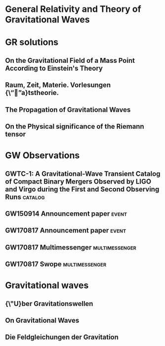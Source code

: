 * General Relativity and Theory of Gravitational Waves
* GR solutions
** On the Gravitational Field of a Mass Point According to Einstein's Theory
   :PROPERTIES:
   :TITLE:    On the Gravitational Field of a Mass Point According to Einstein's Theory
   :BTYPE:    article
   :CUSTOM_ID: 1916AbhKP1916..189S
   :AUTHOR:   {Schwarzschild}, K.
   :JOURNAL:  Abh.~Konigl.~Preuss.~Akad.~Wissenschaften Jahre 1906,92, Berlin,1907
   :YEAR:     1916
   :VOLUME:   1916
   :ADSURL:   http://adsabs.harvard.edu/abs/1916AbhKP1916..189S
   :ADSNOTE:  Provided by the SAO/NASA Astrophysics Data System
   :END:
** Raum, Zeit, Materie. Vorlesungen {\“”a}tstheorie.
   :PROPERTIES:
   :TITLE:    Raum, Zeit, Materie. Vorlesungen {\“”a}tstheorie.
   :BTYPE:    book
   :CUSTOM_ID: 1970rzmv.book.....W
   :AUTHOR:   {Weyl}, H.
   :BOOKTITLE: Raum, Zeit, Materie. Vorlesungen {\“”a}tstheorie., by Weyl, H.. 6th edition. Berlin (F.R. Germany): Springer, 8 + 338 p.
   :YEAR:     1970
   :ADSURL:   https://ui.adsabs.harvard.edu/\#abs/1970rzmv.book.....W
   :ADSNOTE:  Provided by the SAO/NASA Astrophysics Data System
   :END:
** The Propagation of Gravitational Waves
   :PROPERTIES:
   :TITLE:    The Propagation of Gravitational Waves
   :BTYPE:    article
   :CUSTOM_ID: 1922RSPSA.102..268E
   :AUTHOR:   {Eddington}, A.~S.
   :JOURNAL:  Proceedings of the Royal Society of London Series A
   :YEAR:     1922
   :MONTH:    Dec
   :VOLUME:   102
   :PAGES:    268-282
   :DOI:      10.1098/rspa.1922.0085
   :ADSURL:   https://ui.adsabs.harvard.edu/\#abs/1922RSPSA.102..268E
   :ADSNOTE:  Provided by the SAO/NASA Astrophysics Data System
   :END:
** On the Physical significance of the Riemann tensor
   :PROPERTIES:
   :TITLE:    On the Physical significance of the Riemann tensor
   :BTYPE:    article
   :CUSTOM_ID: 1956AcPP...15..389P
   :AUTHOR:   {Pirani}, F.~A.~E.
   :JOURNAL:  Acta Physica Polonica
   :KEYWORDS: GENERAL RELATIVITY, RIEMANN TENSOR, PARTICLES MOTION
   :YEAR:     1956
   :MONTH:    Jan
   :VOLUME:   15
   :PAGES:    389-405
   :ADSURL:   https://ui.adsabs.harvard.edu/\#abs/1956AcPP...15..389P
   :ADSNOTE:  Provided by the SAO/NASA Astrophysics Data System
   :END:
* GW Observations
** GWTC-1: A Gravitational-Wave Transient Catalog of Compact Binary Mergers Observed by LIGO and Virgo during the First and Second Observing Runs :catalog:
   :PROPERTIES:
   :TITLE:    GWTC-1: A Gravitational-Wave Transient Catalog of Compact Binary Mergers Observed by LIGO and Virgo during the First and Second Observing Runs
   :BTYPE:    article
   :CUSTOM_ID: 2018arXiv181112907T
   :AUTHOR:   {The LIGO Scientific Collaboration} and {the Virgo Collaboration} and {Abbott}, B.~P. and {Abbott}, R. and {Abbott}, T.~D. and {Abraham}, S. and {Acernese}, F. and {Ackley}, K. and {Adams}, C. and {Adhikari}, R.~X. and {Adya}, V.~B. and {Affeldt}, C. and {Agathos}, M. and {Agatsuma}, K. and {Aggarwal}, N. and {Aguiar}, O.~D. and {Aiello}, L. and {Ain}, A. and {Ajith}, P. and {Allen}, G. and {Allocca}, A. and {Aloy}, M.~A. and {Altin}, P.~A. and {Amato}, A. and {Ananyeva}, A. and {Anderson}, S.~B. and {Anderson}, W.~G. and {Angelova}, S.~V. and {Antier}, S. and {Appert}, S. and {Arai}, K. and {Araya}, M.~C. and {Areeda}, J.~S. and {Ar{\`e}ne}, M. and {Arnaud}, N. and {Arun}, K.~G. and {Ascenzi}, S. and {Ashton}, G. and {Aston}, S.~M. and {Astone}, P. and {Aubin}, F. and {Aufmuth}, P. and {AultONeal}, K. and {Austin}, C. and {Avendano}, V. and {Avila-Alvarez}, A. and {Babak}, S. and {Bacon}, P. and {Badaracco}, F. and {Bader}, M.~K.~M. and {Bae}, S. and {Baker}, P.~T. and {Baldaccini}, F. and {Ballardin}, G. and {Ballmer}, S.~W. and {Banagiri}, S. and {Barayoga}, J.~C. and {Barclay}, S.~E. and {Barish}, B.~C. and {Barker}, D. and {Barkett}, K. and {Barnum}, S. and {Barone}, F. and {Barr}, B. and {Barsotti}, L. and {Barsuglia}, M. and {Barta}, D. and {Bartlett}, J. and {Bartos}, I. and {Bassiri}, R. and {Basti}, A. and {Bawaj}, M. and {Bayley}, J.~C. and {Bazzan}, M. and {B{\'e}csy}, B. and {Bejger}, M. and {Belahcene}, I. and {Bell}, A.~S. and {Beniwal}, D. and {Berger}, B.~K. and {Bergmann}, G. and {Bernuzzi}, S. and {Bero}, J.~J. and {Berry}, C.~P.~L. and {Bersanetti}, D. and {Bertolini}, A. and {Betzwieser}, J. and {Bhand are}, R. and {Bidler}, J. and {Bilenko}, I.~A. and {Bilgili}, S.~A. and {Billingsley}, G. and {Birch}, J. and {Birney}, R. and {Birnholtz}, O. and {Biscans}, S. and {Biscoveanu}, S. and {Bisht}, A. and {Bitossi}, M. and {Bizouard}, M.~A. and {Blackburn}, J.~K. and {Blackman}, J. and {Blair}, C.~D. and {Blair}, D.~G. and {Blair}, R.~M. and {Bloemen}, S. and {Bode}, N. and {Boer}, M. and {Boetzel}, Y. and {Bogaert}, G. and {Bondu}, F. and {Bonilla}, E. and {Bonnand}, R. and {Booker}, P. and {Boom}, B.~A. and {Booth}, C.~D. and {Bork}, R. and {Boschi}, V. and {Bose}, S. and {Bossie}, K. and {Bossilkov}, V. and {Bosveld}, J. and {Bouffanais}, Y. and {Bozzi}, A. and {Bradaschia}, C. and {Brady}, P.~R. and {Bramley}, A. and {Branchesi}, M. and {Brau}, J.~E. and {Briant}, T. and {Briggs}, J.~H. and {Brighenti}, F. and {Brillet}, A. and {Brinkmann}, M. and {Brisson}, V. and {Brockill}, P. and {Brooks}, A.~F. and {Brown}, D.~D. and {Brunett}, S. and {Buikema}, A. and {Bulik}, T. and {Bulten}, H.~J. and {Buonanno}, A. and {Buskulic}, D. and {Bustamante Rosell}, M.~J. and {Buy}, C. and {Byer}, R.~L. and {Cabero}, M. and {Cadonati}, L. and {Cagnoli}, G. and {Cahillane}, C. and {Calder{\'o}n Bustillo}, J. and {Callister}, T.~A. and {Calloni}, E. and {Camp}, J.~B. and {Campbell}, W.~A. and {Canepa}, M. and {Cannon}, K.~C. and {Cao}, H. and {Cao}, J. and {Capocasa}, E. and {Carbognani}, F. and {Caride}, S. and {Carney}, M.~F. and {Carullo}, G. and {Casanueva Diaz}, J. and {Casentini}, C. and {Caudill}, S. and {Cavagli{\`a}}, M. and {Cavalier}, F. and {Cavalieri}, R. and {Cella}, G. and {Cerd{\'a}-Dur{\'a}n}, P. and {Cerretani}, G. and {Cesarini}, E. and {Chaibi}, O. and {Chakravarti}, K. and {Chamberlin}, S.~J. and {Chan}, M. and {Chao}, S. and {Charlton}, P. and {Chase}, E.~A. and {Chassand e-Mottin}, E. and {Chatterjee}, D. and {Chaturvedi}, M. and {Chatziioannou}, K. and {Cheeseboro}, B.~D. and {Chen}, H.~Y. and {Chen}, X. and {Chen}, Y. and {Cheng}, H. -P. and {Cheong}, C.~K. and {Chia}, H.~Y. and {Chincarini}, A. and {Chiummo}, A. and {Cho}, G. and {Cho}, H.~S. and {Cho}, M. and {Christensen}, N. and {Chu}, Q. and {Chua}, S. and {Chung}, K.~W. and {Chung}, S. and {Ciani}, G. and {Ciobanu}, A.~A. and {Ciolfi}, R. and {Cipriano}, F. and {Cirone}, A. and {Clara}, F. and {Clark}, J.~A. and {Clearwater}, P. and {Cleva}, F. and {Cocchieri}, C. and {Coccia}, E. and {Cohadon}, P. -F. and {Cohen}, D. and {Colgan}, R. and {Colleoni}, M. and {Collette}, C.~G. and {Collins}, C. and {Cominsky}, L.~R. and {Constancio}, M., Jr. and {Conti}, L. and {Cooper}, S.~J. and {Corban}, P. and {Corbitt}, T.~R. and {Cordero-Carri{\'o}n}, I. and {Corley}, K.~R. and {Cornish}, N. and {Corsi}, A. and {Cortese}, S. and {Costa}, C.~A. and {Cotesta}, R. and {Coughlin}, M.~W. and {Coughlin}, S.~B. and {Coulon}, J. -P. and {Countryman}, S.~T. and {Couvares}, P. and {Covas}, P.~B. and {Cowan}, E.~E. and {Coward}, D.~M. and {Cowart}, M.~J. and {Coyne}, D.~C. and {Coyne}, R. and {Creighton}, J.~D.~E. and {Creighton}, T.~D. and {Cripe}, J. and {Croquette}, M. and {Crowder}, S.~G. and {Cullen}, T.~J. and {Cumming}, A. and {Cunningham}, L. and {Cuoco}, E. and {Dal Canton}, T. and {D{\'a}lya}, G. and {Danilishin}, S.~L. and {D'Antonio}, S. and {Danzmann}, K. and {Dasgupta}, A. and {Da Silva Costa}, C.~F. and {Datrier}, L.~E.~H. and {Dattilo}, V. and {Dave}, I. and {Davier}, M. and {Davis}, D. and {Daw}, E.~J. and {DeBra}, D. and {Deenadayalan}, M. and {Degallaix}, J. and {De Laurentis}, M. and {Del{\'e}glise}, S. and {Del Pozzo}, W. and {DeMarchi}, L.~M. and {Demos}, N. and {Dent}, T. and {De Pietri}, R. and {Derby}, J. and {De Rosa}, R. and {De Rossi}, C. and {DeSalvo}, R. and {de Varona}, O. and {Dhurandhar}, S. and {D{\'\i}az}, M.~C. and {Dietrich}, T. and {Di Fiore}, L. and {Di Giovanni}, M. and {Di Girolamo}, T. and {Di Lieto}, A. and {Ding}, B. and {Di Pace}, S. and {Di Palma}, I. and {Di Renzo}, F. and {Dmitriev}, A. and {Doctor}, Z. and {Donovan}, F. and {Dooley}, K.~L. and {Doravari}, S. and {Dorrington}, I. and {Downes}, T.~P. and {Drago}, M. and {Driggers}, J.~C. and {Du}, Z. and {Ducoin}, J. -G. and {Dupej}, P. and {Dwyer}, S.~E. and {Easter}, P.~J. and {Edo}, T.~B. and {Edwards}, M.~C. and {Effler}, A. and {Ehrens}, P. and {Eichholz}, J. and {Eikenberry}, S.~S. and {Eisenmann}, M. and {Eisenstein}, R.~A. and {Essick}, R.~C. and {Estelles}, H. and {Estevez}, D. and {Etienne}, Z.~B. and {Etzel}, T. and {Evans}, M. and {Evans}, T.~M. and {Fafone}, V. and {Fair}, H. and {Fairhurst}, S. and {Fan}, X. and {Farinon}, S. and {Farr}, B. and {Farr}, W.~M. and {Fauchon-Jones}, E.~J. and {Favata}, M. and {Fays}, M. and {Fazio}, M. and {Fee}, C. and {Feicht}, J. and {Fejer}, M.~M. and {Feng}, F. and {Fernand ez-Galiana}, A. and {Ferrante}, I. and {Ferreira}, E.~C. and {Ferreira}, T.~A. and {Ferrini}, F. and {Fidecaro}, F. and {Fiori}, I. and {Fiorucci}, D. and {Fishbach}, M. and {Fisher}, R.~P. and {Fishner}, J.~M. and {Fitz-Axen}, M. and {Flaminio}, R. and {Fletcher}, M. and {Flynn}, E. and {Fong}, H. and {Font}, J.~A. and {Forsyth}, P.~W.~F. and {Fournier}, J. -D. and {Frasca}, S. and {Frasconi}, F. and {Frei}, Z. and {Freise}, A. and {Frey}, R. and {Frey}, V. and {Fritschel}, P. and {Frolov}, V.~V. and {Fulda}, P. and {Fyffe}, M. and {Gabbard}, H.~A. and {Gadre}, B.~U. and {Gaebel}, S.~M. and {Gair}, J.~R. and {Gammaitoni}, L. and {Ganija}, M.~R. and {Gaonkar}, S.~G. and {Garcia}, A. and {Garc{\'\i}a-Quir{\'o}s}, C. and {Garufi}, F. and {Gateley}, B. and {Gaudio}, S. and {Gaur}, G. and {Gayathri}, V. and {Gemme}, G. and {Genin}, E. and {Gennai}, A. and {George}, D. and {George}, J. and {Gergely}, L. and {Germain}, V. and {Ghonge}, S. and {Ghosh}, Abhirup and {Ghosh}, Archisman and {Ghosh}, S. and {Giacomazzo}, B. and {Giaime}, J.~A. and {Giardina}, K.~D. and {Giazotto}, A. and {Gill}, K. and {Giordano}, G. and {Glover}, L. and {Godwin}, P. and {Goetz}, E. and {Goetz}, R. and {Goncharov}, B. and {Gonz{\'a}lez}, G. and {Gonzalez Castro}, J.~M. and {Gopakumar}, A. and {Gorodetsky}, M.~L. and {Gossan}, S.~E. and {Gosselin}, M. and {Gouaty}, R. and {Grado}, A. and {Graef}, C. and {Granata}, M. and {Grant}, A. and {Gras}, S. and {Grassia}, P. and {Gray}, C. and {Gray}, R. and {Greco}, G. and {Green}, A.~C. and {Green}, R. and {Gretarsson}, E.~M. and {Groot}, P. and {Grote}, H. and {Grunewald}, S. and {Gruning}, P. and {Guidi}, G.~M. and {Gulati}, H.~K. and {Guo}, Y. and {Gupta}, A. and {Gupta}, M.~K. and {Gustafson}, E.~K. and {Gustafson}, R. and {Haegel}, L. and {Halim}, O. and {Hall}, B.~R. and {Hall}, E.~D. and {Hamilton}, E.~Z. and {Hammond}, G. and {Haney}, M. and {Hanke}, M.~M. and {Hanks}, J. and {Hanna}, C. and {Hannam}, M.~D. and {Hannuksela}, O.~A. and {Hanson}, J. and {Hardwick}, T. and {Haris}, K. and {Harms}, J. and {Harry}, G.~M. and {Harry}, I.~W. and {Haster}, C. -J. and {Haughian}, K. and {Hayes}, F.~J. and {Healy}, J. and {Heidmann}, A. and {Heintze}, M.~C. and {Heitmann}, H. and {Hello}, P. and {Hemming}, G. and {Hendry}, M. and {Heng}, I.~S. and {Hennig}, J. and {Heptonstall}, A.~W. and {Hernandez Vivanco}, Francisco and {Heurs}, M. and {Hild}, S. and {Hinderer}, T. and {Hoak}, D. and {Hochheim}, S. and {Hofman}, D. and {Holgado}, A.~M. and {Holland }, N.~A. and {Holt}, K. and {Holz}, D.~E. and {Hopkins}, P. and {Horst}, C. and {Hough}, J. and {Howell}, E.~J. and {Hoy}, C.~G. and {Hreibi}, A. and {Huang}, Y. and {Huerta}, E.~A. and {Huet}, D. and {Hughey}, B. and {Hulko}, M. and {Husa}, S. and {Huttner}, S.~H. and {Huynh-Dinh}, T. and {Idzkowski}, B. and {Iess}, A. and {Ingram}, C. and {Inta}, R. and {Intini}, G. and {Irwin}, B. and {Isa}, H.~N. and {Isac}, J. -M. and {Isi}, M. and {Iyer}, B.~R. and {Izumi}, K. and {Jacqmin}, T. and {Jadhav}, S.~J. and {Jani}, K. and {Janthalur}, N.~N. and {Jaranowski}, P. and {Jenkins}, A.~C. and {Jiang}, J. and {Johnson}, D.~S. and {Johnson-McDaniel}, N.~K. and {Jones}, A.~W. and {Jones}, D.~I. and {Jones}, R. and {Jonker}, R.~J.~G. and {Ju}, L. and {Junker}, J. and {Kalaghatgi}, C.~V. and {Kalogera}, V. and {Kamai}, B. and {Kand hasamy}, S. and {Kang}, G. and {Kanner}, J.~B. and {Kapadia}, S.~J. and {Karki}, S. and {Karvinen}, K.~S. and {Kashyap}, R. and {Kasprzack}, M. and {Katsanevas}, S. and {Katsavounidis}, E. and {Katzman}, W. and {Kaufer}, S. and {Kawabe}, K. and {Keerthana}, N.~V. and {K{\'e}f{\'e}lian}, F. and {Keitel}, D. and {Kennedy}, R. and {Key}, J.~S. and {Khalili}, F.~Y. and {Khan}, H. and {Khan}, I. and {Khan}, S. and {Khan}, Z. and {Khazanov}, E.~A. and {Khursheed}, M. and {Kijbunchoo}, N. and {Kim}, Chunglee and {Kim}, J.~C. and {Kim}, K. and {Kim}, W. and {Kim}, W.~S. and {Kim}, Y. -M. and {Kimball}, C. and {King}, E.~J. and {King}, P.~J. and {Kinley-Hanlon}, M. and {Kirchhoff}, R. and {Kissel}, J.~S. and {Kleybolte}, L. and {Klika}, J.~H. and {Klimenko}, S. and {Knowles}, T.~D. and {Koch}, P. and {Koehlenbeck}, S.~M. and {Koekoek}, G. and {Koley}, S. and {Kondrashov}, V. and {Kontos}, A. and {Koper}, N. and {Korobko}, M. and {Korth}, W.~Z. and {Kowalska}, I. and {Kozak}, D.~B. and {Kringel}, V. and {Krishnendu}, N. and {Kr{\'o}lak}, A. and {Kuehn}, G. and {Kumar}, A. and {Kumar}, P. and {Kumar}, R. and {Kumar}, S. and {Kuo}, L. and {Kutynia}, A. and {Kwang}, S. and {Lackey}, B.~D. and {Lai}, K.~H. and {Lam}, T.~L. and {Landry}, M. and {Lane}, B.~B. and {Lang}, R.~N. and {Lange}, J. and {Lantz}, B. and {Lanza}, R.~K. and {Lartaux-Vollard}, A. and {Lasky}, P.~D. and {Laxen}, M. and {Lazzarini}, A. and {Lazzaro}, C. and {Leaci}, P. and {Leavey}, S. and {Lecoeuche}, Y.~K. and {Lee}, C.~H. and {Lee}, H.~K. and {Lee}, H.~M. and {Lee}, H.~W. and {Lee}, J. and {Lee}, K. and {Lehmann}, J. and {Lenon}, A. and {Leroy}, N. and {Letendre}, N. and {Levin}, Y. and {Li}, J. and {Li}, K.~J.~L. and {Li}, T.~G.~F. and {Li}, X. and {Lin}, F. and {Linde}, F. and {Linker}, S.~D. and {Littenberg}, T.~B. and {Liu}, J. and {Liu}, X. and {Lo}, R.~K.~L. and {Lockerbie}, N.~A. and {London}, L.~T. and {Longo}, A. and {Lorenzini}, M. and {Loriette}, V. and {Lormand}, M. and {Losurdo}, G. and {Lough}, J.~D. and {Lousto}, C.~O. and {Lovelace}, G. and {Lower}, M.~E. and {L{\"u}ck}, H. and {Lumaca}, D. and {Lundgren}, A.~P. and {Lynch}, R. and {Ma}, Y. and {Macas}, R. and {Macfoy}, S. and {MacInnis}, M. and {Macleod}, D.~M. and {Macquet}, A. and {Maga{\~n}a-Sandoval}, F. and {Maga{\~n}a Zertuche}, L. and {Magee}, R.~M. and {Majorana}, E. and {Maksimovic}, I. and {Malik}, A. and {Man}, N. and {Mandic}, V. and {Mangano}, V. and {Mansell}, G.~L. and {Manske}, M. and {Mantovani}, M. and {Marchesoni}, F. and {Marion}, F. and {M{\'a}rka}, S. and {M{\'a}rka}, Z. and {Markakis}, C. and {Markosyan}, A.~S. and {Markowitz}, A. and {Maros}, E. and {Marquina}, A. and {Marsat}, S. and {Martelli}, F. and {Martin}, I.~W. and {Martin}, R.~M. and {Martynov}, D.~V. and {Mason}, K. and {Massera}, E. and {Masserot}, A. and {Massinger}, T.~J. and {Masso-Reid}, M. and {Mastrogiovanni}, S. and {Matas}, A. and {Matichard}, F. and {Matone}, L. and {Mavalvala}, N. and {Mazumder}, N. and {McCann}, J.~J. and {McCarthy}, R. and {McClelland }, D.~E. and {McCormick}, S. and {McCuller}, L. and {McGuire}, S.~C. and {McIver}, J. and {McManus}, D.~J. and {McRae}, T. and {McWilliams}, S.~T. and {Meacher}, D. and {Meadors}, G.~D. and {Mehmet}, M. and {Mehta}, A.~K. and {Meidam}, J. and {Melatos}, A. and {Mendell}, G. and {Mercer}, R.~A. and {Mereni}, L. and {Merilh}, E.~L. and {Merzougui}, M. and {Meshkov}, S. and {Messenger}, C. and {Messick}, C. and {Metzdorff}, R. and {Meyers}, P.~M. and {Miao}, H. and {Michel}, C. and {Middleton}, H. and {Mikhailov}, E.~E. and {Milano}, L. and {Miller}, A.~L. and {Miller}, A. and {Millhouse}, M. and {Mills}, J.~C. and {Milovich-Goff}, M.~C. and {Minazzoli}, O. and {Minenkov}, Y. and {Mishkin}, A. and {Mishra}, C. and {Mistry}, T. and {Mitra}, S. and {Mitrofanov}, V.~P. and {Mitselmakher}, G. and {Mittleman}, R. and {Mo}, G. and {Moffa}, D. and {Mogushi}, K. and {Mohapatra}, S.~R.~P. and {Montani}, M. and {Moore}, C.~J. and {Moraru}, D. and {Moreno}, G. and {Morisaki}, S. and {Mours}, B. and {Mow-Lowry}, C.~M. and {Mukherjee}, Arunava and {Mukherjee}, D. and {Mukherjee}, S. and {Mukund}, N. and {Mullavey}, A. and {Munch}, J. and {Mu{\~n}iz}, E.~A. and {Muratore}, M. and {Murray}, P.~G. and {Nagar}, A. and {Nardecchia}, I. and {Naticchioni}, L. and {Nayak}, R.~K. and {Neilson}, J. and {Nelemans}, G. and {Nelson}, T.~J.~N. and {Nery}, M. and {Neunzert}, A. and {Ng}, K.~Y. and {Ng}, S. and {Nguyen}, P. and {Nichols}, D. and {Nielsen}, A.~B. and {Nissanke}, S. and {Nitz}, A. and {Nocera}, F. and {North}, C. and {Nuttall}, L.~K. and {Obergaulinger}, M. and {Oberling}, J. and {O'Brien}, B.~D. and {O'Dea}, G.~D. and {Ogin}, G.~H. and {Oh}, J.~J. and {Oh}, S.~H. and {Ohme}, F. and {Ohta}, H. and {Okada}, M.~A. and {Oliver}, M. and {Oppermann}, P. and {Oram}, Richard J. and {O'Reilly}, B. and {Ormiston}, R.~G. and {Ortega}, L.~F. and {O'Shaughnessy}, R. and {Ossokine}, S. and {Ottaway}, D.~J. and {Overmier}, H. and {Owen}, B.~J. and {Pace}, A.~E. and {Pagano}, G. and {Page}, M.~A. and {Pai}, A. and {Pai}, S.~A. and {Palamos}, J.~R. and {Palashov}, O. and {Palomba}, C. and {Pal-Singh}, A. and {Pan}, Huang-Wei and {Pang}, B. and {Pang}, P.~T.~H. and {Pankow}, C. and {Pannarale}, F. and {Pant}, B.~C. and {Paoletti}, F. and {Paoli}, A. and {Papa}, M.~A. and {Parida}, A. and {Parker}, W. and {Pascucci}, D. and {Pasqualetti}, A. and {Passaquieti}, R. and {Passuello}, D. and {Patil}, M. and {Patricelli}, B. and {Pearlstone}, B.~L. and {Pedersen}, C. and {Pedraza}, M. and {Pedurand}, R. and {Pele}, A. and {Penn}, S. and {Perego}, A. and {Perez}, C.~J. and {Perreca}, A. and {Pfeiffer}, H.~P. and {Phelps}, M. and {Phukon}, K.~S. and {Piccinni}, O.~J. and {Pichot}, M. and {Piergiovanni}, F. and {Pillant}, G. and {Pinard}, L. and {Pirello}, M. and {Pitkin}, M. and {Poggiani}, R. and {Pong}, D.~Y.~T. and {Ponrathnam}, S. and {Popolizio}, P. and {Porter}, E.~K. and {Powell}, J. and {Prajapati}, A.~K. and {Prasad}, J. and {Prasai}, K. and {Prasanna}, R. and {Pratten}, G. and {Prestegard}, T. and {Privitera}, S. and {Prodi}, G.~A. and {Prokhorov}, L.~G. and {Puncken}, O. and {Punturo}, M. and {Puppo}, P. and {P{\"u}rrer}, M. and {Qi}, H. and {Quetschke}, V. and {Quinonez}, P.~J. and {Quintero}, E.~A. and {Quitzow-James}, R. and {Raab}, F.~J. and {Radkins}, H. and {Radulescu}, N. and {Raffai}, P. and {Raja}, S. and {Rajan}, C. and {Rajbhandari}, B. and {Rakhmanov}, M. and {Ramirez}, K.~E. and {Ramos-Buades}, A. and {Rana}, Javed and {Rao}, K. and {Rapagnani}, P. and {Raymond}, V. and {Razzano}, M. and {Read}, J. and {Regimbau}, T. and {Rei}, L. and {Reid}, S. and {Reitze}, D.~H. and {Ren}, W. and {Ricci}, F. and {Richardson}, C.~J. and {Richardson}, J.~W. and {Ricker}, P.~M. and {Riemenschneider}, G.~M. and {Riles}, K. and {Rizzo}, M. and {Robertson}, N.~A. and {Robie}, R. and {Robinet}, F. and {Rocchi}, A. and {Rolland}, L. and {Rollins}, J.~G. and {Roma}, V.~J. and {Romanelli}, M. and {Romano}, R. and {Romel}, C.~L. and {Romie}, J.~H. and {Rose}, K. and {Rosi{\'n}ska}, D. and {Rosofsky}, S.~G. and {Ross}, M.~P. and {Rowan}, S. and {R{\"u}diger}, A. and {Ruggi}, P. and {Rutins}, G. and {Ryan}, K. and {Sachdev}, S. and {Sadecki}, T. and {Sakellariadou}, M. and {Salafia}, O. and {Salconi}, L. and {Saleem}, M. and {Salemi}, F. and {Samajdar}, A. and {Sammut}, L. and {Sanchez}, E.~J. and {Sanchez}, L.~E. and {Sanchis-Gual}, N. and {Sandberg}, V. and {Sand ers}, J.~R. and {Santiago}, K.~A. and {Sarin}, N. and {Sassolas}, B. and {Sathyaprakash}, B.~S. and {Saulson}, P.~R. and {Sauter}, O. and {Savage}, R.~L. and {Schale}, P. and {Scheel}, M. and {Scheuer}, J. and {Schmidt}, P. and {Schnabel}, R. and {Schofield}, R.~M.~S. and {Sch{\"o}nbeck}, A. and {Schreiber}, E. and {Schulte}, B.~W. and {Schutz}, B.~F. and {Schwalbe}, S.~G. and {Scott}, J. and {Scott}, S.~M. and {Seidel}, E. and {Sellers}, D. and {Sengupta}, A.~S. and {Sennett}, N. and {Sentenac}, D. and {Sequino}, V. and {Sergeev}, A. and {Setyawati}, Y. and {Shaddock}, D.~A. and {Shaffer}, T. and {Shahriar}, M.~S. and {Shaner}, M.~B. and {Shao}, L. and {Sharma}, P. and {Shawhan}, P. and {Shen}, H. and {Shink}, R. and {Shoemaker}, D.~H. and {Shoemaker}, D.~M. and {ShyamSundar}, S. and {Siellez}, K. and {Sieniawska}, M. and {Sigg}, D. and {Silva}, A.~D. and {Singer}, L.~P. and {Singh}, N. and {Singhal}, A. and {Sintes}, A.~M. and {Sitmukhambetov}, S. and {Skliris}, V. and {Slagmolen}, B.~J.~J. and {Slaven-Blair}, T.~J. and {Smith}, J.~R. and {Smith}, R.~J.~E. and {Somala}, S. and {Son}, E.~J. and {Sorazu}, B. and {Sorrentino}, F. and {Souradeep}, T. and {Sowell}, E. and {Spencer}, A.~P. and {Srivastava}, A.~K. and {Srivastava}, V. and {Staats}, K. and {Stachie}, C. and {Standke}, M. and {Steer}, D.~A. and {Steinke}, M. and {Steinlechner}, J. and {Steinlechner}, S. and {Steinmeyer}, D. and {Stevenson}, S.~P. and {Stocks}, D. and {Stone}, R. and {Stops}, D.~J. and {Strain}, K.~A. and {Stratta}, G. and {Strigin}, S.~E. and {Strunk}, A. and {Sturani}, R. and {Stuver}, A.~L. and {Sudhir}, V. and {Summerscales}, T.~Z. and {Sun}, L. and {Sunil}, S. and {Suresh}, J. and {Sutton}, P.~J. and {Swinkels}, B.~L. and {Szczepa{\'n}czyk}, M.~J. and {Tacca}, M. and {Tait}, S.~C. and {Talbot}, C. and {Talukder}, D. and {Tanner}, D.~B. and {T{\'a}pai}, M. and {Taracchini}, A. and {Tasson}, J.~D. and {Taylor}, R. and {Thies}, F. and {Thomas}, M. and {Thomas}, P. and {Thondapu}, S.~R. and {Thorne}, K.~A. and {Thrane}, E. and {Tiwari}, Shubhanshu and {Tiwari}, Srishti and {Tiwari}, V. and {Toland}, K. and {Tonelli}, M. and {Tornasi}, Z. and {Torres-Forn{\'e}}, A. and {Torrie}, C.~I. and {T{\"o}yr{\"a}}, D. and {Travasso}, F. and {Traylor}, G. and {Tringali}, M.~C. and {Trovato}, A. and {Trozzo}, L. and {Trudeau}, R. and {Tsang}, K.~W. and {Tse}, M. and {Tso}, R. and {Tsukada}, L. and {Tsuna}, D. and {Tuyenbayev}, D. and {Ueno}, K. and {Ugolini}, D. and {Unnikrishnan}, C.~S. and {Urban}, A.~L. and {Usman}, S.~A. and {Vahlbruch}, H. and {Vajente}, G. and {Valdes}, G. and {van Bakel}, N. and {van Beuzekom}, M. and {van den Brand}, J.~F.~J. and {Van Den Broeck}, C. and {Vander-Hyde}, D.~C. and {van Heijningen}, J.~V. and {van der Schaaf}, L. and {van Veggel}, A.~A. and {Vardaro}, M. and {Varma}, V. and {Vass}, S. and {Vas{\'u}th}, M. and {Vecchio}, A. and {Vedovato}, G. and {Veitch}, J. and {Veitch}, P.~J. and {Venkateswara}, K. and {Venugopalan}, G. and {Verkindt}, D. and {Vetrano}, F. and {Vicer{\'e}}, A. and {Viets}, A.~D. and {Vine}, D.~J. and {Vinet}, J. -Y. and {Vitale}, S. and {Vo}, T. and {Vocca}, H. and {Vorvick}, C. and {Vyatchanin}, S.~P. and {Wade}, A.~R. and {Wade}, L.~E. and {Wade}, M. and {Walet}, R. and {Walker}, M. and {Wallace}, L. and {Walsh}, S. and {Wang}, G. and {Wang}, H. and {Wang}, J.~Z. and {Wang}, W.~H. and {Wang}, Y.~F. and {Ward}, R.~L. and {Warden}, Z.~A. and {Warner}, J. and {Was}, M. and {Watchi}, J. and {Weaver}, B. and {Wei}, L. -W. and {Weinert}, M. and {Weinstein}, A.~J. and {Weiss}, R. and {Wellmann}, F. and {Wen}, L. and {Wessel}, E.~K. and {We{\ss}els}, P. and {Westhouse}, J.~W. and {Wette}, K. and {Whelan}, J.~T. and {White}, L.~V. and {Whiting}, B.~F. and {Whittle}, C. and {Wilken}, D.~M. and {Williams}, D. and {Williamson}, A.~R. and {Willis}, J.~L. and {Willke}, B. and {Wimmer}, M.~H. and {Winkler}, W. and {Wipf}, C.~C. and {Wittel}, H. and {Woan}, G. and {Woehler}, J. and {Wofford}, J.~K. and {Worden}, J. and {Wright}, J.~L. and {Wu}, D.~S. and {Wysocki}, D.~M. and {Xiao}, L. and {Yamamoto}, H. and {Yancey}, C.~C. and {Yang}, L. and {Yap}, M.~J. and {Yazback}, M. and {Yeeles}, D.~W. and {Yu}, Hang and {Yu}, Haocun and {Yuen}, S.~H.~R. and {Yvert}, M. and {Zadro{\.z}ny}, A.~K. and {Zanolin}, M. and {Zappa}, F. and {Zelenova}, T. and {Zendri}, J. -P. and {Zevin}, M. and {Zhang}, J. and {Zhang}, L. and {Zhang}, T. and {Zhao}, C. and {Zhou}, M. and {Zhou}, Z. and {Zhu}, X.~J. and {Zimmerman}, A.~B. and {Zlochower}, Y. and {Zucker}, M.~E. and {Zweizig}, J.
   :JOURNAL:  arXiv e-prints
   :KEYWORDS: Astrophysics - High Energy Astrophysical Phenomena, Astrophysics - Cosmology and Nongalactic Astrophysics, General Relativity and Quantum Cosmology
   :YEAR:     2018
   :MONTH:    Nov
   :EID:      arXiv:1811.12907
   :PAGES:    arXiv:1811.12907
   :ARCHIVEPREFIX: arXiv
   :EPRINT:   1811.12907
   :PRIMARYCLASS: astro-ph.HE
   :ADSURL:   https://ui.adsabs.harvard.edu/\#abs/2018arXiv181112907T
   :ADSNOTE:  Provided by the SAO/NASA Astrophysics Data System
   :END:
** GW150914 Announcement paper                                        :event:
   :PROPERTIES:
   :TITLE:    Observation of Gravitational Waves from a Binary Black Hole Merger
   :BTYPE:    article
   :CUSTOM_ID: 2016PhRvL.116f1102A
   :AUTHOR:   {Abbott}, B.~P. and {Abbott}, R. and {Abbott}, T.~D. and {Abernathy}, M.~R. and {Acernese}, F. and {Ackley}, K. and {Adams}, C. and {Adams}, T. and {Addesso}, P. and {Adhikari}, R.~X. and {Adya}, V.~B. and {Affeldt}, C. and {Agathos}, M. and {Agatsuma}, K. and {Aggarwal}, N. and {Aguiar}, O.~D. and {Aiello}, L. and {Ain}, A. and {Ajith}, P. and {Allen}, B. and {Allocca}, A. and {Altin}, P.~A. and {Anderson}, S.~B. and {Anderson}, W.~G. and {Arai}, K. and {Arain}, M.~A. and {Araya}, M.~C. and {Arceneaux}, C.~C. and {Areeda}, J.~S. and {Arnaud}, N. and {Arun}, K.~G. and {Ascenzi}, S. and {Ashton}, G. and {Ast}, M. and {Aston}, S.~M. and {Astone}, P. and {Aufmuth}, P. and {Aulbert}, C. and {Babak}, S. and {Bacon}, P. and {Bader}, M.~K.~M. and {Baker}, P.~T. and {Baldaccini}, F. and {Ballardin}, G. and {Ballmer}, S.~W. and {Barayoga}, J.~C. and {Barclay}, S.~E. and {Barish}, B.~C. and {Barker}, D. and {Barone}, F. and {Barr}, B. and {Barsotti}, L. and {Barsuglia}, M. and {Barta}, D. and {Bartlett}, J. and {Barton}, M.~A. and {Bartos}, I. and {Bassiri}, R. and {Basti}, A. and {Batch}, J.~C. and {Baune}, C. and {Bavigadda}, V. and {Bazzan}, M. and {Behnke}, B. and {Bejger}, M. and {Belczynski}, C. and {Bell}, A.~S. and {Bell}, C.~J. and {Berger}, B.~K. and {Bergman}, J. and {Bergmann}, G. and {Berry}, C.~P.~L. and {Bersanetti}, D. and {Bertolini}, A. and {Betzwieser}, J. and {Bhagwat}, S. and {Bhandare}, R. and {Bilenko}, I.~A. and {Billingsley}, G. and {Birch}, J. and {Birney}, R. and {Birnholtz}, O. and {Biscans}, S. and {Bisht}, A. and {Bitossi}, M. and {Biwer}, C. and {Bizouard}, M.~A. and {Blackburn}, J.~K. and {Blair}, C.~D. and {Blair}, D.~G. and {Blair}, R.~M. and {Bloemen}, S. and {Bock}, O. and {Bodiya}, T.~P. and {Boer}, M. and {Bogaert}, G. and {Bogan}, C. and {Bohe}, A. and {Bojtos}, P. and {Bond}, C. and {Bondu}, F. and {Bonnand}, R. and {Boom}, B.~A. and {Bork}, R. and {Boschi}, V. and {Bose}, S. and {Bouffanais}, Y. and {Bozzi}, A. and {Bradaschia}, C. and {Brady}, P.~R. and {Braginsky}, V.~B. and {Branchesi}, M. and {Brau}, J.~E. and {Briant}, T. and {Brillet}, A. and {Brinkmann}, M. and {Brisson}, V. and {Brockill}, P. and {Brooks}, A.~F. and {Brown}, D.~A. and {Brown}, D.~D. and {Brown}, N.~M. and {Buchanan}, C.~C. and {Buikema}, A. and {Bulik}, T. and {Bulten}, H.~J. and {Buonanno}, A. and {Buskulic}, D. and {Buy}, C. and {Byer}, R.~L. and {Cabero}, M. and {Cadonati}, L. and {Cagnoli}, G. and {Cahillane}, C. and {Bustillo}, J. Calder{\'o}n and {Callister}, T. and {Calloni}, E. and {Camp}, J.~B. and {Cannon}, K.~C. and {Cao}, J. and {Capano}, C.~D. and {Capocasa}, E. and {Carbognani}, F. and {Caride}, S. and {Casanueva Diaz}, J. and {Casentini}, C. and {Caudill}, S. and {Cavagli{\`a}}, M. and {Cavalier}, F. and {Cavalieri}, R. and {Cella}, G. and {Cepeda}, C.~B. and {Baiardi}, L. Cerboni and {Cerretani}, G. and {Cesarini}, E. and {Chakraborty}, R. and {Chalermsongsak}, T. and {Chamberlin}, S.~J. and {Chan}, M. and {Chao}, S. and {Charlton}, P. and {Chassand e-Mottin}, E. and {Chen}, H.~Y. and {Chen}, Y. and {Cheng}, C. and {Chincarini}, A. and {Chiummo}, A. and {Cho}, H.~S. and {Cho}, M. and {Chow}, J.~H. and {Christensen}, N. and {Chu}, Q. and {Chua}, S. and {Chung}, S. and {Ciani}, G. and {Clara}, F. and {Clark}, J.~A. and {Cleva}, F. and {Coccia}, E. and {Cohadon}, P. -F. and {Colla}, A. and {Collette}, C.~G. and {Cominsky}, L. and {Constancio}, M. and {Conte}, A. and {Conti}, L. and {Cook}, D. and {Corbitt}, T.~R. and {Cornish}, N. and {Corsi}, A. and {Cortese}, S. and {Costa}, C.~A. and {Coughlin}, M.~W. and {Coughlin}, S.~B. and {Coulon}, J. -P. and {Countryman}, S.~T. and {Couvares}, P. and {Cowan}, E.~E. and {Coward}, D.~M. and {Cowart}, M.~J. and {Coyne}, D.~C. and {Coyne}, R. and {Craig}, K. and {Creighton}, J.~D.~E. and {Creighton}, T.~D. and {Cripe}, J. and {Crowder}, S.~G. and {Cruise}, A.~M. and {Cumming}, A. and {Cunningham}, L. and {Cuoco}, E. and {Dal Canton}, T. and {Danilishin}, S.~L. and {D'Antonio}, S. and {Danzmann}, K. and {Darman}, N.~S. and {Da Silva Costa}, C.~F. and {Dattilo}, V. and {Dave}, I. and {Daveloza}, H.~P. and {Davier}, M. and {Davies}, G.~S. and {Daw}, E.~J. and {Day}, R. and {De}, S. and {DeBra}, D. and {Debreczeni}, G. and {Degallaix}, J. and {De Laurentis}, M. and {Del{\'e}glise}, S. and {Del Pozzo}, W. and {Denker}, T. and {Dent}, T. and {Dereli}, H. and {Dergachev}, V. and {DeRosa}, R.~T. and {De Rosa}, R. and {DeSalvo}, R. and {Dhurandhar}, S. and {D{\'\i}az}, M.~C. and {Di Fiore}, L. and {Di Giovanni}, M. and {Di Lieto}, A. and {Di Pace}, S. and {Di Palma}, I. and {Di Virgilio}, A. and {Dojcinoski}, G. and {Dolique}, V. and {Donovan}, F. and {Dooley}, K.~L. and {Doravari}, S. and {Douglas}, R. and {Downes}, T.~P. and {Drago}, M. and {Drever}, R.~W.~P. and {Driggers}, J.~C. and {Du}, Z. and {Ducrot}, M. and {Dwyer}, S.~E. and {Edo}, T.~B. and {Edwards}, M.~C. and {Effler}, A. and {Eggenstein}, H. -B. and {Ehrens}, P. and {Eichholz}, J. and {Eikenberry}, S.~S. and {Engels}, W. and {Essick}, R.~C. and {Etzel}, T. and {Evans}, M. and {Evans}, T.~M. and {Everett}, R. and {Factourovich}, M. and {Fafone}, V. and {Fair}, H. and {Fairhurst}, S. and {Fan}, X. and {Fang}, Q. and {Farinon}, S. and {Farr}, B. and {Farr}, W.~M. and {Favata}, M. and {Fays}, M. and {Fehrmann}, H. and {Fejer}, M.~M. and {Feldbaum}, D. and {Ferrante}, I. and {Ferreira}, E.~C. and {Ferrini}, F. and {Fidecaro}, F. and {Finn}, L.~S. and {Fiori}, I. and {Fiorucci}, D. and {Fisher}, R.~P. and {Flaminio}, R. and {Fletcher}, M. and {Fong}, H. and {Fournier}, J. -D. and {Franco}, S. and {Frasca}, S. and {Frasconi}, F. and {Frede}, M. and {Frei}, Z. and {Freise}, A. and {Frey}, R. and {Frey}, V. and {Fricke}, T.~T. and {Fritschel}, P. and {Frolov}, V.~V. and {Fulda}, P. and {Fyffe}, M. and {Gabbard}, H.~A.~G. and {Gair}, J.~R. and {Gammaitoni}, L. and {Gaonkar}, S.~G. and {Garufi}, F. and {Gatto}, A. and {Gaur}, G. and {Gehrels}, N. and {Gemme}, G. and {Gendre}, B. and {Genin}, E. and {Gennai}, A. and {George}, J. and {Gergely}, L. and {Germain}, V. and {Ghosh}, Abhirup and {Ghosh}, Archisman and {Ghosh}, S. and {Giaime}, J.~A. and {Giardina}, K.~D. and {Giazotto}, A. and {Gill}, K. and {Glaefke}, A. and {Gleason}, J.~R. and {Goetz}, E. and {Goetz}, R. and {Gondan}, L. and {Gonz{\'a}lez}, G. and {Castro}, J.~M. Gonzalez and {Gopakumar}, A. and {Gordon}, N.~A. and {Gorodetsky}, M.~L. and {Gossan}, S.~E. and {Gosselin}, M. and {Gouaty}, R. and {Graef}, C. and {Graff}, P.~B. and {Granata}, M. and {Grant}, A. and {Gras}, S. and {Gray}, C. and {Greco}, G. and {Green}, A.~C. and {Greenhalgh}, R.~J.~S. and {Groot}, P. and {Grote}, H. and {Grunewald}, S. and {Guidi}, G.~M. and {Guo}, X. and {Gupta}, A. and {Gupta}, M.~K. and {Gushwa}, K.~E. and {Gustafson}, E.~K. and {Gustafson}, R. and {Hacker}, J.~J. and {Hall}, B.~R. and {Hall}, E.~D. and {Hammond}, G. and {Haney}, M. and {Hanke}, M.~M. and {Hanks}, J. and {Hanna}, C. and {Hannam}, M.~D. and {Hanson}, J. and {Hardwick}, T. and {Harms}, J. and {Harry}, G.~M. and {Harry}, I.~W. and {Hart}, M.~J. and {Hartman}, M.~T. and {Haster}, C. -J. and {Haughian}, K. and {Healy}, J. and {Heefner}, J. and {Heidmann}, A. and {Heintze}, M.~C. and {Heinzel}, G. and {Heitmann}, H. and {Hello}, P. and {Hemming}, G. and {Hendry}, M. and {Heng}, I.~S. and {Hennig}, J. and {Heptonstall}, A.~W. and {Heurs}, M. and {Hild}, S. and {Hoak}, D. and {Hodge}, K.~A. and {Hofman}, D. and {Hollitt}, S.~E. and {Holt}, K. and {Holz}, D.~E. and {Hopkins}, P. and {Hosken}, D.~J. and {Hough}, J. and {Houston}, E.~A. and {Howell}, E.~J. and {Hu}, Y.~M. and {Huang}, S. and {Huerta}, E.~A. and {Huet}, D. and {Hughey}, B. and {Husa}, S. and {Huttner}, S.~H. and {Huynh-Dinh}, T. and {Idrisy}, A. and {Indik}, N. and {Ingram}, D.~R. and {Inta}, R. and {Isa}, H.~N. and {Isac}, J. -M. and {Isi}, M. and {Islas}, G. and {Isogai}, T. and {Iyer}, B.~R. and {Izumi}, K. and {Jacobson}, M.~B. and {Jacqmin}, T. and {Jang}, H. and {Jani}, K. and {Jaranowski}, P. and {Jawahar}, S. and {Jim{\'e}nez-Forteza}, F. and {Johnson}, W.~W. and {Johnson-McDaniel}, N.~K. and {Jones}, D.~I. and {Jones}, R. and {Jonker}, R.~J.~G. and {Ju}, L. and {Haris}, K. and {Kalaghatgi}, C.~V. and {Kalogera}, V. and {Kandhasamy}, S. and {Kang}, G. and {Kanner}, J.~B. and {Karki}, S. and {Kasprzack}, M. and {Katsavounidis}, E. and {Katzman}, W. and {Kaufer}, S. and {Kaur}, T. and {Kawabe}, K. and {Kawazoe}, F. and {K{\'e}f{\'e}lian}, F. and {Kehl}, M.~S. and {Keitel}, D. and {Kelley}, D.~B. and {Kells}, W. and {Kennedy}, R. and {Keppel}, D.~G. and {Key}, J.~S. and {Khalaidovski}, A. and {Khalili}, F.~Y. and {Khan}, I. and {Khan}, S. and {Khan}, Z. and {Khazanov}, E.~A. and {Kijbunchoo}, N. and {Kim}, C. and {Kim}, J. and {Kim}, K. and {Kim}, Nam-Gyu and {Kim}, Namjun and {Kim}, Y. -M. and {King}, E.~J. and {King}, P.~J. and {Kinzel}, D.~L. and {Kissel}, J.~S. and {Kleybolte}, L. and {Klimenko}, S. and {Koehlenbeck}, S.~M. and {Kokeyama}, K. and {Koley}, S. and {Kondrashov}, V. and {Kontos}, A. and {Koranda}, S. and {Korobko}, M. and {Korth}, W.~Z. and {Kowalska}, I. and {Kozak}, D.~B. and {Kringel}, V. and {Krishnan}, B. and {Kr{\'o}lak}, A. and {Krueger}, C. and {Kuehn}, G. and {Kumar}, P. and {Kumar}, R. and {Kuo}, L. and {Kutynia}, A. and {Kwee}, P. and {Lackey}, B.~D. and {Landry}, M. and {Lange}, J. and {Lantz}, B. and {Lasky}, P.~D. and {Lazzarini}, A. and {Lazzaro}, C. and {Leaci}, P. and {Leavey}, S. and {Lebigot}, E.~O. and {Lee}, C.~H. and {Lee}, H.~K. and {Lee}, H.~M. and {Lee}, K. and {Lenon}, A. and {Leonardi}, M. and {Leong}, J.~R. and {Leroy}, N. and {Letendre}, N. and {Levin}, Y. and {Levine}, B.~M. and {Li}, T.~G.~F. and {Libson}, A. and {Littenberg}, T.~B. and {Lockerbie}, N.~A. and {Logue}, J. and {Lombardi}, A.~L. and {London}, L.~T. and {Lord}, J.~E. and {Lorenzini}, M. and {Loriette}, V. and {Lormand}, M. and {Losurdo}, G. and {Lough}, J.~D. and {Lousto}, C.~O. and {Lovelace}, G. and {L{\"u}ck}, H. and {Lundgren}, A.~P. and {Luo}, J. and {Lynch}, R. and {Ma}, Y. and {MacDonald}, T. and {Machenschalk}, B. and {MacInnis}, M. and {Macleod}, D.~M. and {Maga{\~n}a-Sandoval}, F. and {Magee}, R.~M. and {Mageswaran}, M. and {Majorana}, E. and {Maksimovic}, I. and {Malvezzi}, V. and {Man}, N. and {Mandel}, I. and {Mandic}, V. and {Mangano}, V. and {Mansell}, G.~L. and {Manske}, M. and {Mantovani}, M. and {Marchesoni}, F. and {Marion}, F. and {M{\'a}rka}, S. and {M{\'a}rka}, Z. and {Markosyan}, A.~S. and {Maros}, E. and {Martelli}, F. and {Martellini}, L. and {Martin}, I.~W. and {Martin}, R.~M. and {Martynov}, D.~V. and {Marx}, J.~N. and {Mason}, K. and {Masserot}, A. and {Massinger}, T.~J. and {Masso-Reid}, M. and {Matichard}, F. and {Matone}, L. and {Mavalvala}, N. and {Mazumder}, N. and {Mazzolo}, G. and {McCarthy}, R. and {McClelland}, D.~E. and {McCormick}, S. and {McGuire}, S.~C. and {McIntyre}, G. and {McIver}, J. and {McManus}, D.~J. and {McWilliams}, S.~T. and {Meacher}, D. and {Meadors}, G.~D. and {Meidam}, J. and {Melatos}, A. and {Mendell}, G. and {Mendoza-Gandara}, D. and {Mercer}, R.~A. and {Merilh}, E. and {Merzougui}, M. and {Meshkov}, S. and {Messenger}, C. and {Messick}, C. and {Meyers}, P.~M. and {Mezzani}, F. and {Miao}, H. and {Michel}, C. and {Middleton}, H. and {Mikhailov}, E.~E. and {Milano}, L. and {Miller}, J. and {Millhouse}, M. and {Minenkov}, Y. and {Ming}, J. and {Mirshekari}, S. and {Mishra}, C. and {Mitra}, S. and {Mitrofanov}, V.~P. and {Mitselmakher}, G. and {Mittleman}, R. and {Moggi}, A. and {Mohan}, M. and {Mohapatra}, S.~R.~P. and {Montani}, M. and {Moore}, B.~C. and {Moore}, C.~J. and {Moraru}, D. and {Moreno}, G. and {Morriss}, S.~R. and {Mossavi}, K. and {Mours}, B. and {Mow-Lowry}, C.~M. and {Mueller}, C.~L. and {Mueller}, G. and {Muir}, A.~W. and {Mukherjee}, Arunava and {Mukherjee}, D. and {Mukherjee}, S. and {Mukund}, N. and {Mullavey}, A. and {Munch}, J. and {Murphy}, D.~J. and {Murray}, P.~G. and {Mytidis}, A. and {Nardecchia}, I. and {Naticchioni}, L. and {Nayak}, R.~K. and {Necula}, V. and {Nedkova}, K. and {Nelemans}, G. and {Neri}, M. and {Neunzert}, A. and {Newton}, G. and {Nguyen}, T.~T. and {Nielsen}, A.~B. and {Nissanke}, S. and {Nitz}, A. and {Nocera}, F. and {Nolting}, D. and {Normandin}, M.~E.~N. and {Nuttall}, L.~K. and {Oberling}, J. and {Ochsner}, E. and {O'Dell}, J. and {Oelker}, E. and {Ogin}, G.~H. and {Oh}, J.~J. and {Oh}, S.~H. and {Ohme}, F. and {Oliver}, M. and {Oppermann}, P. and {Oram}, Richard J. and {O'Reilly}, B. and {O'Shaughnessy}, R. and {Ott}, C.~D. and {Ottaway}, D.~J. and {Ottens}, R.~S. and {Overmier}, H. and {Owen}, B.~J. and {Pai}, A. and {Pai}, S.~A. and {Palamos}, J.~R. and {Palashov}, O. and {Palomba}, C. and {Pal-Singh}, A. and {Pan}, H. and {Pan}, Y. and {Pankow}, C. and {Pannarale}, F. and {Pant}, B.~C. and {Paoletti}, F. and {Paoli}, A. and {Papa}, M.~A. and {Paris}, H.~R. and {Parker}, W. and {Pascucci}, D. and {Pasqualetti}, A. and {Passaquieti}, R. and {Passuello}, D. and {Patricelli}, B. and {Patrick}, Z. and {Pearlstone}, B.~L. and {Pedraza}, M. and {Pedurand }, R. and {Pekowsky}, L. and {Pele}, A. and {Penn}, S. and {Perreca}, A. and {Pfeiffer}, H.~P. and {Phelps}, M. and {Piccinni}, O. and {Pichot}, M. and {Pickenpack}, M. and {Piergiovanni}, F. and {Pierro}, V. and {Pillant}, G. and {Pinard}, L. and {Pinto}, I.~M. and {Pitkin}, M. and {Poeld}, J.~H. and {Poggiani}, R. and {Popolizio}, P. and {Post}, A. and {Powell}, J. and {Prasad}, J. and {Predoi}, V. and {Premachandra}, S.~S. and {Prestegard}, T. and {Price}, L.~R. and {Prijatelj}, M. and {Principe}, M. and {Privitera}, S. and {Prix}, R. and {Prodi}, G.~A. and {Prokhorov}, L. and {Puncken}, O. and {Punturo}, M. and {Puppo}, P. and {P{\"u}rrer}, M. and {Qi}, H. and {Qin}, J. and {Quetschke}, V. and {Quintero}, E.~A. and {Quitzow-James}, R. and {Raab}, F.~J. and {Rabeling}, D.~S. and {Radkins}, H. and {Raffai}, P. and {Raja}, S. and {Rakhmanov}, M. and {Ramet}, C.~R. and {Rapagnani}, P. and {Raymond}, V. and {Razzano}, M. and {Re}, V. and {Read}, J. and {Reed}, C.~M. and {Regimbau}, T. and {Rei}, L. and {Reid}, S. and {Reitze}, D.~H. and {Rew}, H. and {Reyes}, S.~D. and {Ricci}, F. and {Riles}, K. and {Robertson}, N.~A. and {Robie}, R. and {Robinet}, F. and {Rocchi}, A. and {Rolland}, L. and {Rollins}, J.~G. and {Roma}, V.~J. and {Romano}, J.~D. and {Romano}, R. and {Romanov}, G. and {Romie}, J.~H. and {Rosi{\'n}ska}, D. and {Rowan}, S. and {R{\"u}diger}, A. and {Ruggi}, P. and {Ryan}, K. and {Sachdev}, S. and {Sadecki}, T. and {Sadeghian}, L. and {Salconi}, L. and {Saleem}, M. and {Salemi}, F. and {Samajdar}, A. and {Sammut}, L. and {Sampson}, L.~M. and {Sanchez}, E.~J. and {Sandberg}, V. and {Sandeen}, B. and {Sand ers}, G.~H. and {Sanders}, J.~R. and {Sassolas}, B. and {Sathyaprakash}, B.~S. and {Saulson}, P.~R. and {Sauter}, O. and {Savage}, R.~L. and {Sawadsky}, A. and {Schale}, P. and {Schilling}, R. and {Schmidt}, J. and {Schmidt}, P. and {Schnabel}, R. and {Schofield}, R.~M.~S. and {Sch{\"o}nbeck}, A. and {Schreiber}, E. and {Schuette}, D. and {Schutz}, B.~F. and {Scott}, J. and {Scott}, S.~M. and {Sellers}, D. and {Sengupta}, A.~S. and {Sentenac}, D. and {Sequino}, V. and {Sergeev}, A. and {Serna}, G. and {Setyawati}, Y. and {Sevigny}, A. and {Shaddock}, D.~A. and {Shaffer}, T. and {Shah}, S. and {Shahriar}, M.~S. and {Shaltev}, M. and {Shao}, Z. and {Shapiro}, B. and {Shawhan}, P. and {Sheperd}, A. and {Shoemaker}, D.~H. and {Shoemaker}, D.~M. and {Siellez}, K. and {Siemens}, X. and {Sigg}, D. and {Silva}, A.~D. and {Simakov}, D. and {Singer}, A. and {Singer}, L.~P. and {Singh}, A. and {Singh}, R. and {Singhal}, A. and {Sintes}, A.~M. and {Slagmolen}, B.~J.~J. and {Smith}, J.~R. and {Smith}, M.~R. and {Smith}, N.~D. and {Smith}, R.~J.~E. and {Son}, E.~J. and {Sorazu}, B. and {Sorrentino}, F. and {Souradeep}, T. and {Srivastava}, A.~K. and {Staley}, A. and {Steinke}, M. and {Steinlechner}, J. and {Steinlechner}, S. and {Steinmeyer}, D. and {Stephens}, B.~C. and {Stevenson}, S.~P. and {Stone}, R. and {Strain}, K.~A. and {Straniero}, N. and {Stratta}, G. and {Strauss}, N.~A. and {Strigin}, S. and {Sturani}, R. and {Stuver}, A.~L. and {Summerscales}, T.~Z. and {Sun}, L. and {Sutton}, P.~J. and {Swinkels}, B.~L. and {Szczepa{\'n}czyk}, M.~J. and {Tacca}, M. and {Talukder}, D. and {Tanner}, D.~B. and {T{\'a}pai}, M. and {Tarabrin}, S.~P. and {Taracchini}, A. and {Taylor}, R. and {Theeg}, T. and {Thirugnanasambandam}, M.~P. and {Thomas}, E.~G. and {Thomas}, M. and {Thomas}, P. and {Thorne}, K.~A. and {Thorne}, K.~S. and {Thrane}, E. and {Tiwari}, S. and {Tiwari}, V. and {Tokmakov}, K.~V. and {Tomlinson}, C. and {Tonelli}, M. and {Torres}, C.~V. and {Torrie}, C.~I. and {T{\"o}yr{\"a}}, D. and {Travasso}, F. and {Traylor}, G. and {Trifir{\`o}}, D. and {Tringali}, M.~C. and {Trozzo}, L. and {Tse}, M. and {Turconi}, M. and {Tuyenbayev}, D. and {Ugolini}, D. and {Unnikrishnan}, C.~S. and {Urban}, A.~L. and {Usman}, S.~A. and {Vahlbruch}, H. and {Vajente}, G. and {Valdes}, G. and {Vallisneri}, M. and {van Bakel}, N. and {van Beuzekom}, M. and {van den Brand}, J.~F.~J. and {Van Den Broeck}, C. and {Vand er-Hyde}, D.~C. and {van der Schaaf}, L. and {van Heijningen}, J.~V. and {van Veggel}, A.~A. and {Vardaro}, M. and {Vass}, S. and {Vas{\'u}th}, M. and {Vaulin}, R. and {Vecchio}, A. and {Vedovato}, G. and {Veitch}, J. and {Veitch}, P.~J. and {Venkateswara}, K. and {Verkindt}, D. and {Vetrano}, F. and {Vicer{\'e}}, A. and {Vinciguerra}, S. and {Vine}, D.~J. and {Vinet}, J. -Y. and {Vitale}, S. and {Vo}, T. and {Vocca}, H. and {Vorvick}, C. and {Voss}, D. and {Vousden}, W.~D. and {Vyatchanin}, S.~P. and {Wade}, A.~R. and {Wade}, L.~E. and {Wade}, M. and {Waldman}, S.~J. and {Walker}, M. and {Wallace}, L. and {Walsh}, S. and {Wang}, G. and {Wang}, H. and {Wang}, M. and {Wang}, X. and {Wang}, Y. and {Ward}, H. and {Ward}, R.~L. and {Warner}, J. and {Was}, M. and {Weaver}, B. and {Wei}, L. -W. and {Weinert}, M. and {Weinstein}, A.~J. and {Weiss}, R. and {Welborn}, T. and {Wen}, L. and {We{\ss}els}, P. and {Westphal}, T. and {Wette}, K. and {Whelan}, J.~T. and {Whitcomb}, S.~E. and {White}, D.~J. and {Whiting}, B.~F. and {Wiesner}, K. and {Wilkinson}, C. and {Willems}, P.~A. and {Williams}, L. and {Williams}, R.~D. and {Williamson}, A.~R. and {Willis}, J.~L. and {Willke}, B. and {Wimmer}, M.~H. and {Winkelmann}, L. and {Winkler}, W. and {Wipf}, C.~C. and {Wiseman}, A.~G. and {Wittel}, H. and {Woan}, G. and {Worden}, J. and {Wright}, J.~L. and {Wu}, G. and {Yablon}, J. and {Yakushin}, I. and {Yam}, W. and {Yamamoto}, H. and {Yancey}, C.~C. and {Yap}, M.~J. and {Yu}, H. and {Yvert}, M. and {Zadro{\.Z}ny}, A. and {Zangrando}, L. and {Zanolin}, M. and {Zendri}, J. -P. and {Zevin}, M. and {Zhang}, F. and {Zhang}, L. and {Zhang}, M. and {Zhang}, Y. and {Zhao}, C. and {Zhou}, M. and {Zhou}, Z. and {Zhu}, X.~J. and {Zucker}, M.~E. and {Zuraw}, S.~E. and {Zweizig}, J. and {LIGO Scientific Collaboration} and {Virgo Collaboration}
   :JOURNAL:  \prl
   :KEYWORDS: General Relativity and Quantum Cosmology, Astrophysics - High Energy Astrophysical Phenomena
   :YEAR:     2016
   :MONTH:    Feb
   :VOLUME:   116
   :EID:      061102
   :PAGES:    061102
   :DOI:      10.1103/PhysRevLett.116.061102
   :ARCHIVEPREFIX: arXiv
   :EPRINT:   1602.03837
   :PRIMARYCLASS: gr-qc
   :ADSURL:   https://ui.adsabs.harvard.edu/\#abs/2016PhRvL.116f1102A
   :ADSNOTE:  Provided by the SAO/NASA Astrophysics Data System
   :END:
** GW170817 Announcement paper                                        :event:
   :PROPERTIES:
   :TITLE:    GW170817: Observation of Gravitational Waves from a Binary Neutron Star Inspiral
   :BTYPE:    article
   :CUSTOM_ID: 2017PhRvL.119p1101A
   :AUTHOR:   {Abbott}, B.~P. and {Abbott}, R. and {Abbott}, T.~D. and {Acernese}, F. and {Ackley}, K. and {Adams}, C. and {Adams}, T. and {Addesso}, P. and {Adhikari}, R.~X. and {Adya}, V.~B. and {Affeldt}, C. and {Afrough}, M. and {Agarwal}, B. and {Agathos}, M. and {Agatsuma}, K. and {Aggarwal}, N. and {Aguiar}, O.~D. and {Aiello}, L. and {Ain}, A. and {Ajith}, P. and {Allen}, B. and {Allen}, G. and {Allocca}, A. and {Altin}, P.~A. and {Amato}, A. and {Ananyeva}, A. and {Anderson}, S.~B. and {Anderson}, W.~G. and {Angelova}, S.~V. and {Antier}, S. and {Appert}, S. and {Arai}, K. and {Araya}, M.~C. and {Areeda}, J.~S. and {Arnaud}, N. and {Arun}, K.~G. and {Ascenzi}, S. and {Ashton}, G. and {Ast}, M. and {Aston}, S.~M. and {Astone}, P. and {Atallah}, D.~V. and {Aufmuth}, P. and {Aulbert}, C. and {AultONeal}, K. and {Austin}, C. and {Avila-Alvarez}, A. and {Babak}, S. and {Bacon}, P. and {Bader}, M.~K.~M. and {Bae}, S. and {Bailes}, M. and {Baker}, P.~T. and {Baldaccini}, F. and {Ballardin}, G. and {Ballmer}, S.~W. and {Banagiri}, S. and {Barayoga}, J.~C. and {Barclay}, S.~E. and {Barish}, B.~C. and {Barker}, D. and {Barkett}, K. and {Barone}, F. and {Barr}, B. and {Barsotti}, L. and {Barsuglia}, M. and {Barta}, D. and {Barthelmy}, S.~D. and {Bartlett}, J. and {Bartos}, I. and {Bassiri}, R. and {Basti}, A. and {Batch}, J.~C. and {Bawaj}, M. and {Bayley}, J.~C. and {Bazzan}, M. and {B{\'e}csy}, B. and {Beer}, C. and {Bejger}, M. and {Belahcene}, I. and {Bell}, A.~S. and {Berger}, B.~K. and {Bergmann}, G. and {Bernuzzi}, S. and {Bero}, J.~J. and {Berry}, C.~P.~L. and {Bersanetti}, D. and {Bertolini}, A. and {Betzwieser}, J. and {Bhagwat}, S. and {Bhandare}, R. and {Bilenko}, I.~A. and {Billingsley}, G. and {Billman}, C.~R. and {Birch}, J. and {Birney}, R. and {Birnholtz}, O. and {Biscans}, S. and {Biscoveanu}, S. and {Bisht}, A. and {Bitossi}, M. and {Biwer}, C. and {Bizouard}, M.~A. and {Blackburn}, J.~K. and {Blackman}, J. and {Blair}, C.~D. and {Blair}, D.~G. and {Blair}, R.~M. and {Bloemen}, S. and {Bock}, O. and {Bode}, N. and {Boer}, M. and {Bogaert}, G. and {Bohe}, A. and {Bondu}, F. and {Bonilla}, E. and {Bonnand}, R. and {Boom}, B.~A. and {Bork}, R. and {Boschi}, V. and {Bose}, S. and {Bossie}, K. and {Bouffanais}, Y. and {Bozzi}, A. and {Bradaschia}, C. and {Brady}, P.~R. and {Branchesi}, M. and {Brau}, J.~E. and {Briant}, T. and {Brillet}, A. and {Brinkmann}, M. and {Brisson}, V. and {Brockill}, P. and {Broida}, J.~E. and {Brooks}, A.~F. and {Brown}, D.~A. and {Brown}, D.~D. and {Brunett}, S. and {Buchanan}, C.~C. and {Buikema}, A. and {Bulik}, T. and {Bulten}, H.~J. and {Buonanno}, A. and {Buskulic}, D. and {Buy}, C. and {Byer}, R.~L. and {Cabero}, M. and {Cadonati}, L. and {Cagnoli}, G. and {Cahillane}, C. and {Calder{\'o}n Bustillo}, J. and {Callister}, T.~A. and {Calloni}, E. and {Camp}, J.~B. and {Canepa}, M. and {Canizares}, P. and {Cannon}, K.~C. and {Cao}, H. and {Cao}, J. and {Capano}, C.~D. and {Capocasa}, E. and {Carbognani}, F. and {Caride}, S. and {Carney}, M.~F. and {Carullo}, G. and {Casanueva Diaz}, J. and {Casentini}, C. and {Caudill}, S. and {Cavagli{\`a}}, M. and {Cavalier}, F. and {Cavalieri}, R. and {Cella}, G. and {Cepeda}, C.~B. and {Cerd{\'a}-Dur{\'a}n}, P. and {Cerretani}, G. and {Cesarini}, E. and {Chamberlin}, S.~J. and {Chan}, M. and {Chao}, S. and {Charlton}, P. and {Chase}, E. and {Chassande-Mottin}, E. and {Chatterjee}, D. and {Chatziioannou}, K. and {Cheeseboro}, B.~D. and {Chen}, H.~Y. and {Chen}, X. and {Chen}, Y. and {Cheng}, H. -P. and {Chia}, H. and {Chincarini}, A. and {Chiummo}, A. and {Chmiel}, T. and {Cho}, H.~S. and {Cho}, M. and {Chow}, J.~H. and {Christensen}, N. and {Chu}, Q. and {Chua}, A.~J.~K. and {Chua}, S. and {Chung}, A.~K.~W. and {Chung}, S. and {Ciani}, G. and {Ciolfi}, R. and {Cirelli}, C.~E. and {Cirone}, A. and {Clara}, F. and {Clark}, J.~A. and {Clearwater}, P. and {Cleva}, F. and {Cocchieri}, C. and {Coccia}, E. and {Cohadon}, P. -F. and {Cohen}, D. and {Colla}, A. and {Collette}, C.~G. and {Cominsky}, L.~R. and {Constancio}, M. and {Conti}, L. and {Cooper}, S.~J. and {Corban}, P. and {Corbitt}, T.~R. and {Cordero-Carri{\'o}n}, I. and {Corley}, K.~R. and {Cornish}, N. and {Corsi}, A. and {Cortese}, S. and {Costa}, C.~A. and {Coughlin}, M.~W. and {Coughlin}, S.~B. and {Coulon}, J. -P. and {Countryman}, S.~T. and {Couvares}, P. and {Covas}, P.~B. and {Cowan}, E.~E. and {Coward}, D.~M. and {Cowart}, M.~J. and {Coyne}, D.~C. and {Coyne}, R. and {Creighton}, J.~D.~E. and {Creighton}, T.~D. and {Cripe}, J. and {Crowder}, S.~G. and {Cullen}, T.~J. and {Cumming}, A. and {Cunningham}, L. and {Cuoco}, E. and {Dal Canton}, T. and {D{\'a}lya}, G. and {Danilishin}, S.~L. and {D'Antonio}, S. and {Danzmann}, K. and {Dasgupta}, A. and {Da Silva Costa}, C.~F. and {Dattilo}, V. and {Dave}, I. and {Davier}, M. and {Davis}, D. and {Daw}, E.~J. and {Day}, B. and {De}, S. and {DeBra}, D. and {Degallaix}, J. and {De Laurentis}, M. and {Del{\'e}glise}, S. and {Del Pozzo}, W. and {Demos}, N. and {Denker}, T. and {Dent}, T. and {De Pietri}, R. and {Dergachev}, V. and {De Rosa}, R. and {DeRosa}, R.~T. and {De Rossi}, C. and {DeSalvo}, R. and {de Varona}, O. and {Devenson}, J. and {Dhurandhar}, S. and {D{\'\i}az}, M.~C. and {Dietrich}, T. and {Di Fiore}, L. and {Di Giovanni}, M. and {Di Girolamo}, T. and {Di Lieto}, A. and {Di Pace}, S. and {Di Palma}, I. and {Di Renzo}, F. and {Doctor}, Z. and {Dolique}, V. and {Donovan}, F. and {Dooley}, K.~L. and {Doravari}, S. and {Dorrington}, I. and {Douglas}, R. and {Dovale {\'A}lvarez}, M. and {Downes}, T.~P. and {Drago}, M. and {Dreissigacker}, C. and {Driggers}, J.~C. and {Du}, Z. and {Ducrot}, M. and {Dudi}, R. and {Dupej}, P. and {Dwyer}, S.~E. and {Edo}, T.~B. and {Edwards}, M.~C. and {Effler}, A. and {Eggenstein}, H. -B. and {Ehrens}, P. and {Eichholz}, J. and {Eikenberry}, S.~S. and {Eisenstein}, R.~A. and {Essick}, R.~C. and {Estevez}, D. and {Etienne}, Z.~B. and {Etzel}, T. and {Evans}, M. and {Evans}, T.~M. and {Factourovich}, M. and {Fafone}, V. and {Fair}, H. and {Fairhurst}, S. and {Fan}, X. and {Farinon}, S. and {Farr}, B. and {Farr}, W.~M. and {Fauchon-Jones}, E.~J. and {Favata}, M. and {Fays}, M. and {Fee}, C. and {Fehrmann}, H. and {Feicht}, J. and {Fejer}, M.~M. and {Fernandez-Galiana}, A. and {Ferrante}, I. and {Ferreira}, E.~C. and {Ferrini}, F. and {Fidecaro}, F. and {Finstad}, D. and {Fiori}, I. and {Fiorucci}, D. and {Fishbach}, M. and {Fisher}, R.~P. and {Fitz-Axen}, M. and {Flaminio}, R. and {Fletcher}, M. and {Fong}, H. and {Font}, J.~A. and {Forsyth}, P.~W.~F. and {Forsyth}, S.~S. and {Fournier}, J. -D. and {Frasca}, S. and {Frasconi}, F. and {Frei}, Z. and {Freise}, A. and {Frey}, R. and {Frey}, V. and {Fries}, E.~M. and {Fritschel}, P. and {Frolov}, V.~V. and {Fulda}, P. and {Fyffe}, M. and {Gabbard}, H. and {Gadre}, B.~U. and {Gaebel}, S.~M. and {Gair}, J.~R. and {Gammaitoni}, L. and {Ganija}, M.~R. and {Gaonkar}, S.~G. and {Garcia-Quiros}, C. and {Garufi}, F. and {Gateley}, B. and {Gaudio}, S. and {Gaur}, G. and {Gayathri}, V. and {Gehrels}, N. and {Gemme}, G. and {Genin}, E. and {Gennai}, A. and {George}, D. and {George}, J. and {Gergely}, L. and {Germain}, V. and {Ghonge}, S. and {Ghosh}, Abhirup and {Ghosh}, Archisman and {Ghosh}, S. and {Giaime}, J.~A. and {Giardina}, K.~D. and {Giazotto}, A. and {Gill}, K. and {Glover}, L. and {Goetz}, E. and {Goetz}, R. and {Gomes}, S. and {Goncharov}, B. and {Gonz{\'a}lez}, G. and {Gonzalez Castro}, J.~M. and {Gopakumar}, A. and {Gorodetsky}, M.~L. and {Gossan}, S.~E. and {Gosselin}, M. and {Gouaty}, R. and {Grado}, A. and {Graef}, C. and {Granata}, M. and {Grant}, A. and {Gras}, S. and {Gray}, C. and {Greco}, G. and {Green}, A.~C. and {Gretarsson}, E.~M. and {Groot}, P. and {Grote}, H. and {Grunewald}, S. and {Gruning}, P. and {Guidi}, G.~M. and {Guo}, X. and {Gupta}, A. and {Gupta}, M.~K. and {Gushwa}, K.~E. and {Gustafson}, E.~K. and {Gustafson}, R. and {Halim}, O. and {Hall}, B.~R. and {Hall}, E.~D. and {Hamilton}, E.~Z. and {Hammond}, G. and {Haney}, M. and {Hanke}, M.~M. and {Hanks}, J. and {Hanna}, C. and {Hannam}, M.~D. and {Hannuksela}, O.~A. and {Hanson}, J. and {Hardwick}, T. and {Harms}, J. and {Harry}, G.~M. and {Harry}, I.~W. and {Hart}, M.~J. and {Haster}, C. -J. and {Haughian}, K. and {Healy}, J. and {Heidmann}, A. and {Heintze}, M.~C. and {Heitmann}, H. and {Hello}, P. and {Hemming}, G. and {Hendry}, M. and {Heng}, I.~S. and {Hennig}, J. and {Heptonstall}, A.~W. and {Heurs}, M. and {Hild}, S. and {Hinderer}, T. and {Ho}, W.~C.~G. and {Hoak}, D. and {Hofman}, D. and {Holt}, K. and {Holz}, D.~E. and {Hopkins}, P. and {Horst}, C. and {Hough}, J. and {Houston}, E.~A. and {Howell}, E.~J. and {Hreibi}, A. and {Hu}, Y.~M. and {Huerta}, E.~A. and {Huet}, D. and {Hughey}, B. and {Husa}, S. and {Huttner}, S.~H. and {Huynh-Dinh}, T. and {Indik}, N. and {Inta}, R. and {Intini}, G. and {Isa}, H.~N. and {Isac}, J. -M. and {Isi}, M. and {Iyer}, B.~R. and {Izumi}, K. and {Jacqmin}, T. and {Jani}, K. and {Jaranowski}, P. and {Jawahar}, S. and {Jim{\'e}nez-Forteza}, F. and {Johnson}, W.~W. and {Johnson-McDaniel}, N.~K. and {Jones}, D.~I. and {Jones}, R. and {Jonker}, R.~J.~G. and {Ju}, L. and {Junker}, J. and {Kalaghatgi}, C.~V. and {Kalogera}, V. and {Kamai}, B. and {Kand hasamy}, S. and {Kang}, G. and {Kanner}, J.~B. and {Kapadia}, S.~J. and {Karki}, S. and {Karvinen}, K.~S. and {Kasprzack}, M. and {Kastaun}, W. and {Katolik}, M. and {Katsavounidis}, E. and {Katzman}, W. and {Kaufer}, S. and {Kawabe}, K. and {K{\'e}f{\'e}lian}, F. and {Keitel}, D. and {Kemball}, A.~J. and {Kennedy}, R. and {Kent}, C. and {Key}, J.~S. and {Khalili}, F.~Y. and {Khan}, I. and {Khan}, S. and {Khan}, Z. and {Khazanov}, E.~A. and {Kijbunchoo}, N. and {Kim}, Chunglee and {Kim}, J.~C. and {Kim}, K. and {Kim}, W. and {Kim}, W.~S. and {Kim}, Y. -M. and {Kimbrell}, S.~J. and {King}, E.~J. and {King}, P.~J. and {Kinley-Hanlon}, M. and {Kirchhoff}, R. and {Kissel}, J.~S. and {Kleybolte}, L. and {Klimenko}, S. and {Knowles}, T.~D. and {Koch}, P. and {Koehlenbeck}, S.~M. and {Koley}, S. and {Kondrashov}, V. and {Kontos}, A. and {Korobko}, M. and {Korth}, W.~Z. and {Kowalska}, I. and {Kozak}, D.~B. and {Kr{\"a}mer}, C. and {Kringel}, V. and {Krishnan}, B. and {Kr{\'o}lak}, A. and {Kuehn}, G. and {Kumar}, P. and {Kumar}, R. and {Kumar}, S. and {Kuo}, L. and {Kutynia}, A. and {Kwang}, S. and {Lackey}, B.~D. and {Lai}, K.~H. and {Landry}, M. and {Lang}, R.~N. and {Lange}, J. and {Lantz}, B. and {Lanza}, R.~K. and {Larson}, S.~L. and {Lartaux-Vollard}, A. and {Lasky}, P.~D. and {Laxen}, M. and {Lazzarini}, A. and {Lazzaro}, C. and {Leaci}, P. and {Leavey}, S. and {Lee}, C.~H. and {Lee}, H.~K. and {Lee}, H.~M. and {Lee}, H.~W. and {Lee}, K. and {Lehmann}, J. and {Lenon}, A. and {Leon}, E. and {Leonardi}, M. and {Leroy}, N. and {Letendre}, N. and {Levin}, Y. and {Li}, T.~G.~F. and {Linker}, S.~D. and {Littenberg}, T.~B. and {Liu}, J. and {Liu}, X. and {Lo}, R.~K.~L. and {Lockerbie}, N.~A. and {London}, L.~T. and {Lord}, J.~E. and {Lorenzini}, M. and {Loriette}, V. and {Lormand}, M. and {Losurdo}, G. and {Lough}, J.~D. and {Lousto}, C.~O. and {Lovelace}, G. and {L{\"u}ck}, H. and {Lumaca}, D. and {Lundgren}, A.~P. and {Lynch}, R. and {Ma}, Y. and {Macas}, R. and {Macfoy}, S. and {Machenschalk}, B. and {MacInnis}, M. and {Macleod}, D.~M. and {Maga{\~n}a Hernandez}, I. and {Maga{\~n}a-Sandoval}, F. and {Maga{\~n}a Zertuche}, L. and {Magee}, R.~M. and {Majorana}, E. and {Maksimovic}, I. and {Man}, N. and {Mandic}, V. and {Mangano}, V. and {Mansell}, G.~L. and {Manske}, M. and {Mantovani}, M. and {Marchesoni}, F. and {Marion}, F. and {M{\'a}rka}, S. and {M{\'a}rka}, Z. and {Markakis}, C. and {Markosyan}, A.~S. and {Markowitz}, A. and {Maros}, E. and {Marquina}, A. and {Marsh}, P. and {Martelli}, F. and {Martellini}, L. and {Martin}, I.~W. and {Martin}, R.~M. and {Martynov}, D.~V. and {Marx}, J.~N. and {Mason}, K. and {Massera}, E. and {Masserot}, A. and {Massinger}, T.~J. and {Masso-Reid}, M. and {Mastrogiovanni}, S. and {Matas}, A. and {Matichard}, F. and {Matone}, L. and {Mavalvala}, N. and {Mazumder}, N. and {McCarthy}, R. and {McClelland}, D.~E. and {McCormick}, S. and {McCuller}, L. and {McGuire}, S.~C. and {McIntyre}, G. and {McIver}, J. and {McManus}, D.~J. and {McNeill}, L. and {McRae}, T. and {McWilliams}, S.~T. and {Meacher}, D. and {Meadors}, G.~D. and {Mehmet}, M. and {Meidam}, J. and {Mejuto-Villa}, E. and {Melatos}, A. and {Mendell}, G. and {Mercer}, R.~A. and {Merilh}, E.~L. and {Merzougui}, M. and {Meshkov}, S. and {Messenger}, C. and {Messick}, C. and {Metzdorff}, R. and {Meyers}, P.~M. and {Miao}, H. and {Michel}, C. and {Middleton}, H. and {Mikhailov}, E.~E. and {Milano}, L. and {Miller}, A.~L. and {Miller}, B.~B. and {Miller}, J. and {Millhouse}, M. and {Milovich-Goff}, M.~C. and {Minazzoli}, O. and {Minenkov}, Y. and {Ming}, J. and {Mishra}, C. and {Mitra}, S. and {Mitrofanov}, V.~P. and {Mitselmakher}, G. and {Mittleman}, R. and {Moffa}, D. and {Moggi}, A. and {Mogushi}, K. and {Mohan}, M. and {Mohapatra}, S.~R.~P. and {Molina}, I. and {Montani}, M. and {Moore}, C.~J. and {Moraru}, D. and {Moreno}, G. and {Morisaki}, S. and {Morriss}, S.~R. and {Mours}, B. and {Mow-Lowry}, C.~M. and {Mueller}, G. and {Muir}, A.~W. and {Mukherjee}, Arunava and {Mukherjee}, D. and {Mukherjee}, S. and {Mukund}, N. and {Mullavey}, A. and {Munch}, J. and {Mu{\~n}iz}, E.~A. and {Muratore}, M. and {Murray}, P.~G. and {Nagar}, A. and {Napier}, K. and {Nardecchia}, I. and {Naticchioni}, L. and {Nayak}, R.~K. and {Neilson}, J. and {Nelemans}, G. and {Nelson}, T.~J.~N. and {Nery}, M. and {Neunzert}, A. and {Nevin}, L. and {Newport}, J.~M. and {Newton}, G. and {Ng}, K.~K.~Y. and {Nguyen}, P. and {Nguyen}, T.~T. and {Nichols}, D. and {Nielsen}, A.~B. and {Nissanke}, S. and {Nitz}, A. and {Noack}, A. and {Nocera}, F. and {Nolting}, D. and {North}, C. and {Nuttall}, L.~K. and {Oberling}, J. and {O'Dea}, G.~D. and {Ogin}, G.~H. and {Oh}, J.~J. and {Oh}, S.~H. and {Ohme}, F. and {Okada}, M.~A. and {Oliver}, M. and {Oppermann}, P. and {Oram}, Richard J. and {O'Reilly}, B. and {Ormiston}, R. and {Ortega}, L.~F. and {O'Shaughnessy}, R. and {Ossokine}, S. and {Ottaway}, D.~J. and {Overmier}, H. and {Owen}, B.~J. and {Pace}, A.~E. and {Page}, J. and {Page}, M.~A. and {Pai}, A. and {Pai}, S.~A. and {Palamos}, J.~R. and {Palashov}, O. and {Palomba}, C. and {Pal-Singh}, A. and {Pan}, Howard and {Pan}, Huang-Wei and {Pang}, B. and {Pang}, P.~T.~H. and {Pankow}, C. and {Pannarale}, F. and {Pant}, B.~C. and {Paoletti}, F. and {Paoli}, A. and {Papa}, M.~A. and {Parida}, A. and {Parker}, W. and {Pascucci}, D. and {Pasqualetti}, A. and {Passaquieti}, R. and {Passuello}, D. and {Patil}, M. and {Patricelli}, B. and {Pearlstone}, B.~L. and {Pedraza}, M. and {Pedurand}, R. and {Pekowsky}, L. and {Pele}, A. and {Penn}, S. and {Perez}, C.~J. and {Perreca}, A. and {Perri}, L.~M. and {Pfeiffer}, H.~P. and {Phelps}, M. and {Piccinni}, O.~J. and {Pichot}, M. and {Piergiovanni}, F. and {Pierro}, V. and {Pillant}, G. and {Pinard}, L. and {Pinto}, I.~M. and {Pirello}, M. and {Pitkin}, M. and {Poe}, M. and {Poggiani}, R. and {Popolizio}, P. and {Porter}, E.~K. and {Post}, A. and {Powell}, J. and {Prasad}, J. and {Pratt}, J.~W.~W. and {Pratten}, G. and {Predoi}, V. and {Prestegard}, T. and {Prijatelj}, M. and {Principe}, M. and {Privitera}, S. and {Prix}, R. and {Prodi}, G.~A. and {Prokhorov}, L.~G. and {Puncken}, O. and {Punturo}, M. and {Puppo}, P. and {P{\"u}rrer}, M. and {Qi}, H. and {Quetschke}, V. and {Quintero}, E.~A. and {Quitzow-James}, R. and {Raab}, F.~J. and {Rabeling}, D.~S. and {Radkins}, H. and {Raffai}, P. and {Raja}, S. and {Rajan}, C. and {Rajbhandari}, B. and {Rakhmanov}, M. and {Ramirez}, K.~E. and {Ramos-Buades}, A. and {Rapagnani}, P. and {Raymond}, V. and {Razzano}, M. and {Read}, J. and {Regimbau}, T. and {Rei}, L. and {Reid}, S. and {Reitze}, D.~H. and {Ren}, W. and {Reyes}, S.~D. and {Ricci}, F. and {Ricker}, P.~M. and {Rieger}, S. and {Riles}, K. and {Rizzo}, M. and {Robertson}, N.~A. and {Robie}, R. and {Robinet}, F. and {Rocchi}, A. and {Rolland}, L. and {Rollins}, J.~G. and {Roma}, V.~J. and {Romano}, J.~D. and {Romano}, R. and {Romel}, C.~L. and {Romie}, J.~H. and {Rosi{\'n}ska}, D. and {Ross}, M.~P. and {Rowan}, S. and {R{\"u}diger}, A. and {Ruggi}, P. and {Rutins}, G. and {Ryan}, K. and {Sachdev}, S. and {Sadecki}, T. and {Sadeghian}, L. and {Sakellariadou}, M. and {Salconi}, L. and {Saleem}, M. and {Salemi}, F. and {Samajdar}, A. and {Sammut}, L. and {Sampson}, L.~M. and {Sanchez}, E.~J. and {Sanchez}, L.~E. and {Sanchis-Gual}, N. and {Sand berg}, V. and {Sanders}, J.~R. and {Sassolas}, B. and {Sathyaprakash}, B.~S. and {Saulson}, P.~R. and {Sauter}, O. and {Savage}, R.~L. and {Sawadsky}, A. and {Schale}, P. and {Scheel}, M. and {Scheuer}, J. and {Schmidt}, J. and {Schmidt}, P. and {Schnabel}, R. and {Schofield}, R.~M.~S. and {Sch{\"o}nbeck}, A. and {Schreiber}, E. and {Schuette}, D. and {Schulte}, B.~W. and {Schutz}, B.~F. and {Schwalbe}, S.~G. and {Scott}, J. and {Scott}, S.~M. and {Seidel}, E. and {Sellers}, D. and {Sengupta}, A.~S. and {Sentenac}, D. and {Sequino}, V. and {Sergeev}, A. and {Shaddock}, D.~A. and {Shaffer}, T.~J. and {Shah}, A.~A. and {Shahriar}, M.~S. and {Shaner}, M.~B. and {Shao}, L. and {Shapiro}, B. and {Shawhan}, P. and {Sheperd}, A. and {Shoemaker}, D.~H. and {Shoemaker}, D.~M. and {Siellez}, K. and {Siemens}, X. and {Sieniawska}, M. and {Sigg}, D. and {Silva}, A.~D. and {Singer}, L.~P. and {Singh}, A. and {Singhal}, A. and {Sintes}, A.~M. and {Slagmolen}, B.~J.~J. and {Smith}, B. and {Smith}, J.~R. and {Smith}, R.~J.~E. and {Somala}, S. and {Son}, E.~J. and {Sonnenberg}, J.~A. and {Sorazu}, B. and {Sorrentino}, F. and {Souradeep}, T. and {Spencer}, A.~P. and {Srivastava}, A.~K. and {Staats}, K. and {Staley}, A. and {Steinke}, M. and {Steinlechner}, J. and {Steinlechner}, S. and {Steinmeyer}, D. and {Stevenson}, S.~P. and {Stone}, R. and {Stops}, D.~J. and {Strain}, K.~A. and {Stratta}, G. and {Strigin}, S.~E. and {Strunk}, A. and {Sturani}, R. and {Stuver}, A.~L. and {Summerscales}, T.~Z. and {Sun}, L. and {Sunil}, S. and {Suresh}, J. and {Sutton}, P.~J. and {Swinkels}, B.~L. and {Szczepa{\'n}czyk}, M.~J. and {Tacca}, M. and {Tait}, S.~C. and {Talbot}, C. and {Talukder}, D. and {Tanner}, D.~B. and {T{\'a}pai}, M. and {Taracchini}, A. and {Tasson}, J.~D. and {Taylor}, J.~A. and {Taylor}, R. and {Tewari}, S.~V. and {Theeg}, T. and {Thies}, F. and {Thomas}, E.~G. and {Thomas}, M. and {Thomas}, P. and {Thorne}, K.~A. and {Thorne}, K.~S. and {Thrane}, E. and {Tiwari}, S. and {Tiwari}, V. and {Tokmakov}, K.~V. and {Toland}, K. and {Tonelli}, M. and {Tornasi}, Z. and {Torres-Forn{\'e}}, A. and {Torrie}, C.~I. and {T{\"o}yr{\"a}}, D. and {Travasso}, F. and {Traylor}, G. and {Trinastic}, J. and {Tringali}, M.~C. and {Trozzo}, L. and {Tsang}, K.~W. and {Tse}, M. and {Tso}, R. and {Tsukada}, L. and {Tsuna}, D. and {Tuyenbayev}, D. and {Ueno}, K. and {Ugolini}, D. and {Unnikrishnan}, C.~S. and {Urban}, A.~L. and {Usman}, S.~A. and {Vahlbruch}, H. and {Vajente}, G. and {Valdes}, G. and {Vallisneri}, M. and {van Bakel}, N. and {van Beuzekom}, M. and {van den Brand}, J.~F.~J. and {Van Den Broeck}, C. and {Vand er-Hyde}, D.~C. and {van der Schaaf}, L. and {van Heijningen}, J.~V. and {van Veggel}, A.~A. and {Vardaro}, M. and {Varma}, V. and {Vass}, S. and {Vas{\'u}th}, M. and {Vecchio}, A. and {Vedovato}, G. and {Veitch}, J. and {Veitch}, P.~J. and {Venkateswara}, K. and {Venugopalan}, G. and {Verkindt}, D. and {Vetrano}, F. and {Vicer{\'e}}, A. and {Viets}, A.~D. and {Vinciguerra}, S. and {Vine}, D.~J. and {Vinet}, J. -Y. and {Vitale}, S. and {Vo}, T. and {Vocca}, H. and {Vorvick}, C. and {Vyatchanin}, S.~P. and {Wade}, A.~R. and {Wade}, L.~E. and {Wade}, M. and {Walet}, R. and {Walker}, M. and {Wallace}, L. and {Walsh}, S. and {Wang}, G. and {Wang}, H. and {Wang}, J.~Z. and {Wang}, W.~H. and {Wang}, Y.~F. and {Ward}, R.~L. and {Warner}, J. and {Was}, M. and {Watchi}, J. and {Weaver}, B. and {Wei}, L. -W. and {Weinert}, M. and {Weinstein}, A.~J. and {Weiss}, R. and {Wen}, L. and {Wessel}, E.~K. and {We{\ss}els}, P. and {Westerweck}, J. and {Westphal}, T. and {Wette}, K. and {Whelan}, J.~T. and {Whitcomb}, S.~E. and {Whiting}, B.~F. and {Whittle}, C. and {Wilken}, D. and {Williams}, D. and {Williams}, R.~D. and {Williamson}, A.~R. and {Willis}, J.~L. and {Willke}, B. and {Wimmer}, M.~H. and {Winkler}, W. and {Wipf}, C.~C. and {Wittel}, H. and {Woan}, G. and {Woehler}, J. and {Wofford}, J. and {Wong}, K.~W.~K. and {Worden}, J. and {Wright}, J.~L. and {Wu}, D.~S. and {Wysocki}, D.~M. and {Xiao}, S. and {Yamamoto}, H. and {Yancey}, C.~C. and {Yang}, L. and {Yap}, M.~J. and {Yazback}, M. and {Yu}, Hang and {Yu}, Haocun and {Yvert}, M. and {Zadro{\.Z}ny}, A. and {Zanolin}, M. and {Zelenova}, T. and {Zendri}, J. -P. and {Zevin}, M. and {Zhang}, L. and {Zhang}, M. and {Zhang}, T. and {Zhang}, Y. -H. and {Zhao}, C. and {Zhou}, M. and {Zhou}, Z. and {Zhu}, S.~J. and {Zhu}, X.~J. and {Zimmerman}, A.~B. and {Zucker}, M.~E. and {Zweizig}, J. and {LIGO Scientific Collaboration} and {Virgo Collaboration}
   :JOURNAL:  \prl
   :KEYWORDS: General Relativity and Quantum Cosmology, Astrophysics - High Energy Astrophysical Phenomena
   :YEAR:     2017
   :MONTH:    Oct
   :VOLUME:   119
   :EID:      161101
   :PAGES:    161101
   :DOI:      10.1103/PhysRevLett.119.161101
   :ARCHIVEPREFIX: arXiv
   :EPRINT:   1710.05832
   :PRIMARYCLASS: gr-qc
   :ADSURL:   https://ui.adsabs.harvard.edu/\#abs/2017PhRvL.119p1101A
   :ADSNOTE:  Provided by the SAO/NASA Astrophysics Data System
   :END:
** GW170817 Multimessenger                                   :multimessenger:
   :PROPERTIES:
   :TITLE:    Multi-messenger Observations of a Binary Neutron Star Merger
   :BTYPE:    article
   :CUSTOM_ID: 2017ApJ...848L..12A
   :AUTHOR:   {Abbott}, B.~P. and {Abbott}, R. and {Abbott}, T.~D. and {Acernese}, F. and {Ackley}, K. and {Adams}, C. and {Adams}, T. and {Addesso}, P. and {Adhikari}, R.~X. and {Adya}, V.~B. and et al.
   :JOURNAL:  \apjl
   :ARCHIVEPREFIX: arXiv
   :EPRINT:   1710.05833
   :PRIMARYCLASS: astro-ph.HE
   :KEYWORDS: gravitational waves, stars: neutron
   :YEAR:     2017
   :MONTH:    oct
   :VOLUME:   848
   :EID:      L12
   :PAGES:    L12
   :DOI:      10.3847/2041-8213/aa91c9
   :ADSURL:   http://adsabs.harvard.edu/abs/2017ApJ...848L..12A
   :ADSNOTE:  Provided by the SAO/NASA Astrophysics Data System
   :END:
** GW170817 Swope                                            :multimessenger:
   :PROPERTIES:
   :TITLE:    Swope Supernova Survey 2017a (SSS17a), the optical counterpart to a gravitational wave source
   :BTYPE:    article
   :CUSTOM_ID: 2017Sci...358.1556C
   :AUTHOR:   {Coulter}, D.~A. and {Foley}, R.~J. and {Kilpatrick}, C.~D. and {Drout}, M.~R. and {Piro}, A.~L. and {Shappee}, B.~J. and {Siebert}, M.~R. and {Simon}, J.~D. and {Ulloa}, N. and {Kasen}, D. and {Madore}, B.~F. and {Murguia-Berthier}, A. and {Pan}, Y. -C. and {Prochaska}, J.~X. and {Ramirez-Ruiz}, E. and {Rest}, A. and {Rojas-Bravo}, C.
   :JOURNAL:  Science
   :KEYWORDS: ASTRONOMY, Astrophysics - High Energy Astrophysical Phenomena
   :YEAR:     2017
   :MONTH:    Dec
   :VOLUME:   358
   :PAGES:    1556-1558
   :DOI:      10.1126/science.aap9811
   :ARCHIVEPREFIX: arXiv
   :EPRINT:   1710.05452
   :PRIMARYCLASS: astro-ph.HE
   :ADSURL:   https://ui.adsabs.harvard.edu/\#abs/2017Sci...358.1556C
   :ADSNOTE:  Provided by the SAO/NASA Astrophysics Data System
   :END:
* Gravitational waves
** {\"U}ber Gravitationswellen
   :PROPERTIES:
   :TITLE:    {\"U}ber Gravitationswellen
   :BTYPE:    article
   :CUSTOM_ID: 1918SPAW.......154E
   :AUTHOR:   {Einstein}, A.
   :JOURNAL:  Sitzungsberichte der K{\"o}niglich Preu{\ss}ischen Akademie der Wissenschaften (Berlin), Seite 154-167.
   :YEAR:     1918
   :ADSURL:   http://adsabs.harvard.edu/abs/1918SPAW.......154E
   :ADSNOTE:  Provided by the SAO/NASA Astrophysics Data System
   :END:
** On Gravitational Waves
   :PROPERTIES:
   :TITLE:    On Gravitational Waves
   :BTYPE:    article
   :CUSTOM_ID: 1937FrInJ.223...43E
   :AUTHOR:   {Einstein}, A. and {Rosen}, N.
   :JOURNAL:  Journal of The Franklin Institute
   :YEAR:     1937
   :MONTH:    jan
   :VOLUME:   223
   :PAGES:    43-54
   :DOI:      10.1016/S0016-0032(37)90583-0
   :ADSURL:   http://adsabs.harvard.edu/abs/1937FrInJ.223...43E
   :ADSNOTE:  Provided by the SAO/NASA Astrophysics Data System
   :END:
** Die Feldgleichungen der Gravitation
   :PROPERTIES:
   :TITLE:    Die Feldgleichungen der Gravitation
   :BTYPE:    article
   :CUSTOM_ID: 1915SPAW.......844E
   :AUTHOR:   {Einstein}, A.
   :JOURNAL:  Sitzungsberichte der K{\"o}niglich Preu{\ss}ischen Akademie der Wissenschaften (Berlin), Seite 844-847.
   :YEAR:     1915
   :ADSURL:   http://adsabs.harvard.edu/abs/1915SPAW.......844E
   :ADSNOTE:  Provided by the SAO/NASA Astrophysics Data System
   :END:
